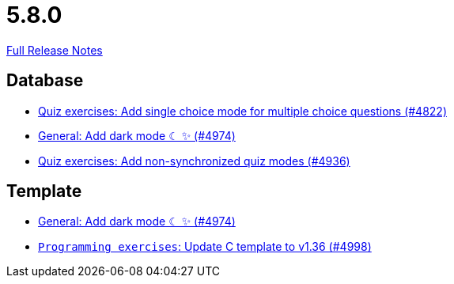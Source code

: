 // SPDX-FileCopyrightText: 2023 Artemis Changelog Contributors
//
// SPDX-License-Identifier: CC-BY-SA-4.0

= 5.8.0

link:https://github.com/ls1intum/Artemis/releases/tag/5.8.0[Full Release Notes]

== Database

* link:https://www.github.com/ls1intum/Artemis/commit/fb7df228e00f0b1e0e74d5d651d02f6e93186a7a[Quiz exercises: Add single choice mode for multiple choice questions (#4822)]
* link:https://www.github.com/ls1intum/Artemis/commit/ca4cde922bb3f6afa7db24197bd5053a2f8d4fd8[General: Add dark mode ☾ ✨ (#4974)]
* link:https://www.github.com/ls1intum/Artemis/commit/67ecbeecd4c2e658323efe665075d906fa817508[Quiz exercises: Add non-synchronized quiz modes (#4936)]


== Template

* link:https://www.github.com/ls1intum/Artemis/commit/ca4cde922bb3f6afa7db24197bd5053a2f8d4fd8[General: Add dark mode ☾ ✨ (#4974)]
* link:https://www.github.com/ls1intum/Artemis/commit/6497260540db8b358c5297731d463b04952240bd[`Programming exercises`: Update C template to v1.36 (#4998)]


